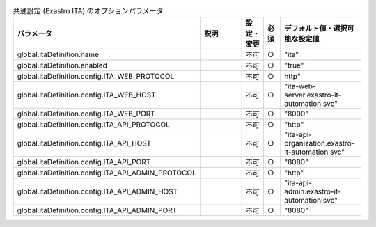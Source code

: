 
.. list-table:: 共通設定 (Exastro ITA) のオプションパラメータ
   :widths: 25 25 5 5 20
   :header-rows: 1
   :align: left

   * - パラメータ
     - 説明
     - 設定・変更
     - 必須
     - デフォルト値・選択可能な設定値
   * - global.itaDefinition.name
     -
     - 不可
     - ○
     - "ita"
   * - global.itaDefinition.enabled
     -
     - 不可
     - ○
     - "true"
   * - global.itaDefinition.config.ITA_WEB_PROTOCOL
     -
     - 不可
     - ○
     - http"
   * - global.itaDefinition.config.ITA_WEB_HOST
     -
     - 不可
     - ○
     - "ita-web-server.exastro-it-automation.svc"
   * - global.itaDefinition.config.ITA_WEB_PORT
     -
     - 不可
     - ○
     - "8000"
   * - global.itaDefinition.config.ITA_API_PROTOCOL
     -
     - 不可
     - ○
     - "http"
   * - global.itaDefinition.config.ITA_API_HOST
     -
     - 不可
     - ○
     - "ita-api-organization.exastro-it-automation.svc"
   * - global.itaDefinition.config.ITA_API_PORT
     -
     - 不可
     - ○
     - "8080"
   * - global.itaDefinition.config.ITA_API_ADMIN_PROTOCOL
     -
     - 不可
     - ○
     - "http"
   * - global.itaDefinition.config.ITA_API_ADMIN_HOST
     -
     - 不可
     - ○
     - "ita-api-admin.exastro-it-automation.svc"
   * - global.itaDefinition.config.ITA_API_ADMIN_PORT
     -
     - 不可
     - ○
     - "8080"
